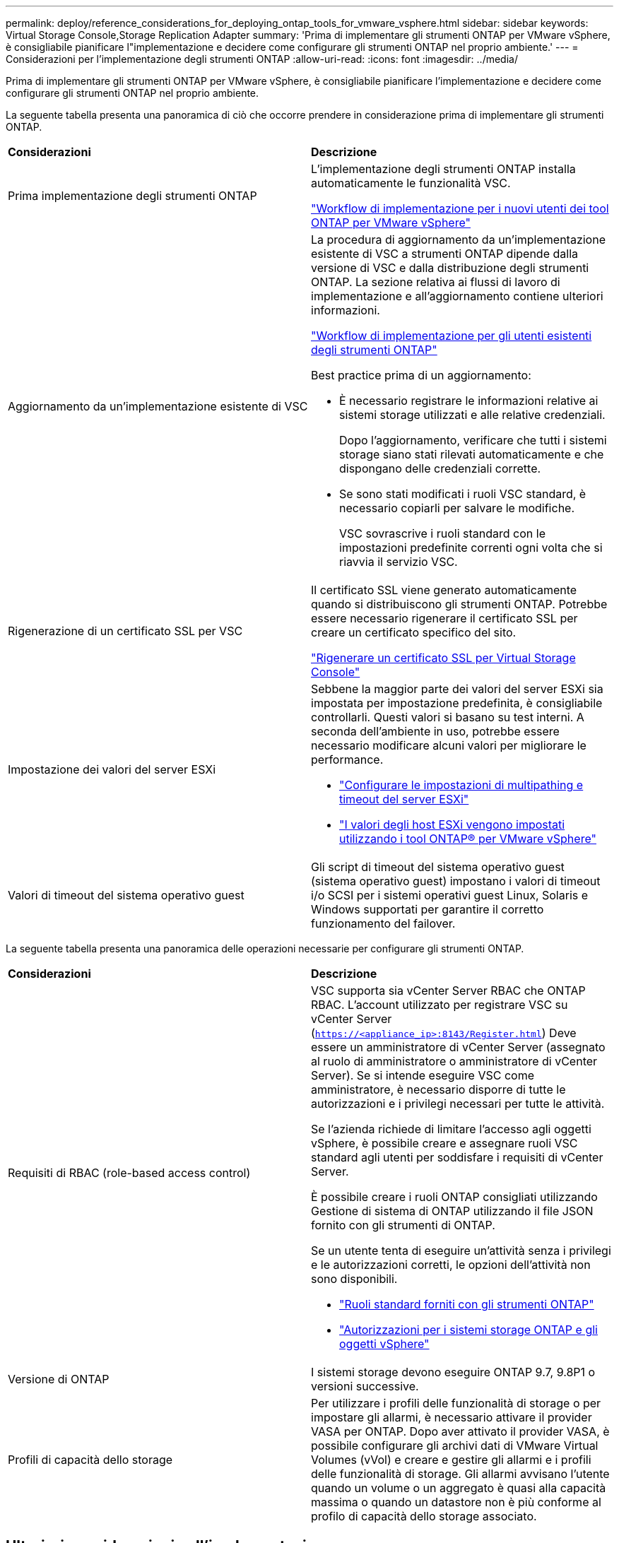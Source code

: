 ---
permalink: deploy/reference_considerations_for_deploying_ontap_tools_for_vmware_vsphere.html 
sidebar: sidebar 
keywords: Virtual Storage Console,Storage Replication Adapter 
summary: 'Prima di implementare gli strumenti ONTAP per VMware vSphere, è consigliabile pianificare l"implementazione e decidere come configurare gli strumenti ONTAP nel proprio ambiente.' 
---
= Considerazioni per l'implementazione degli strumenti ONTAP
:allow-uri-read: 
:icons: font
:imagesdir: ../media/


[role="lead"]
Prima di implementare gli strumenti ONTAP per VMware vSphere, è consigliabile pianificare l'implementazione e decidere come configurare gli strumenti ONTAP nel proprio ambiente.

La seguente tabella presenta una panoramica di ciò che occorre prendere in considerazione prima di implementare gli strumenti ONTAP.

|===


| *Considerazioni* | *Descrizione* 


 a| 
Prima implementazione degli strumenti ONTAP
 a| 
L'implementazione degli strumenti ONTAP installa automaticamente le funzionalità VSC.

link:../deploy/concept_installation_workflow_for_new_users.html["Workflow di implementazione per i nuovi utenti dei tool ONTAP per VMware vSphere"]



 a| 
Aggiornamento da un'implementazione esistente di VSC
 a| 
La procedura di aggiornamento da un'implementazione esistente di VSC a strumenti ONTAP dipende dalla versione di VSC e dalla distribuzione degli strumenti ONTAP. La sezione relativa ai flussi di lavoro di implementazione e all'aggiornamento contiene ulteriori informazioni.

link:../deploy/concept_installation_workflow_for_existing_users_of_ontap_tools.html["Workflow di implementazione per gli utenti esistenti degli strumenti ONTAP"]

Best practice prima di un aggiornamento:

* È necessario registrare le informazioni relative ai sistemi storage utilizzati e alle relative credenziali.
+
Dopo l'aggiornamento, verificare che tutti i sistemi storage siano stati rilevati automaticamente e che dispongano delle credenziali corrette.

* Se sono stati modificati i ruoli VSC standard, è necessario copiarli per salvare le modifiche.
+
VSC sovrascrive i ruoli standard con le impostazioni predefinite correnti ogni volta che si riavvia il servizio VSC.





 a| 
Rigenerazione di un certificato SSL per VSC
 a| 
Il certificato SSL viene generato automaticamente quando si distribuiscono gli strumenti ONTAP. Potrebbe essere necessario rigenerare il certificato SSL per creare un certificato specifico del sito.

link:../configure/task_regenerate_an_ssl_certificate_for_vsc.html["Rigenerare un certificato SSL per Virtual Storage Console"]



 a| 
Impostazione dei valori del server ESXi
 a| 
Sebbene la maggior parte dei valori del server ESXi sia impostata per impostazione predefinita, è consigliabile controllarli. Questi valori si basano su test interni. A seconda dell'ambiente in uso, potrebbe essere necessario modificare alcuni valori per migliorare le performance.

* link:../configure/task_configure_esx_server_multipathing_and_timeout_settings.html["Configurare le impostazioni di multipathing e timeout del server ESXi"]
* link:../configure/reference_esxi_host_values_set_by_vsc_for_vmware_vsphere.html["I valori degli host ESXi vengono impostati utilizzando i tool ONTAP® per VMware vSphere"]




 a| 
Valori di timeout del sistema operativo guest
 a| 
Gli script di timeout del sistema operativo guest (sistema operativo guest) impostano i valori di timeout i/o SCSI per i sistemi operativi guest Linux, Solaris e Windows supportati per garantire il corretto funzionamento del failover.

|===
La seguente tabella presenta una panoramica delle operazioni necessarie per configurare gli strumenti ONTAP.

|===


| *Considerazioni* | *Descrizione* 


 a| 
Requisiti di RBAC (role-based access control)
 a| 
VSC supporta sia vCenter Server RBAC che ONTAP RBAC. L'account utilizzato per registrare VSC su vCenter Server (`https://<appliance_ip>:8143/Register.html`) Deve essere un amministratore di vCenter Server (assegnato al ruolo di amministratore o amministratore di vCenter Server). Se si intende eseguire VSC come amministratore, è necessario disporre di tutte le autorizzazioni e i privilegi necessari per tutte le attività.

Se l'azienda richiede di limitare l'accesso agli oggetti vSphere, è possibile creare e assegnare ruoli VSC standard agli utenti per soddisfare i requisiti di vCenter Server.

È possibile creare i ruoli ONTAP consigliati utilizzando Gestione di sistema di ONTAP utilizzando il file JSON fornito con gli strumenti di ONTAP.

Se un utente tenta di eseguire un'attività senza i privilegi e le autorizzazioni corretti, le opzioni dell'attività non sono disponibili.

* link:../concepts/concept_standard_roles_packaged_with_ontap_tools_for_vmware_vsphere.html["Ruoli standard forniti con gli strumenti ONTAP"]
* link:../concepts/concept_ontap_role_based_access_control_feature_for_ontap_tools.html["Autorizzazioni per i sistemi storage ONTAP e gli oggetti vSphere"]




 a| 
Versione di ONTAP
 a| 
I sistemi storage devono eseguire ONTAP 9.7, 9.8P1 o versioni successive.



 a| 
Profili di capacità dello storage
 a| 
Per utilizzare i profili delle funzionalità di storage o per impostare gli allarmi, è necessario attivare il provider VASA per ONTAP. Dopo aver attivato il provider VASA, è possibile configurare gli archivi dati di VMware Virtual Volumes (vVol) e creare e gestire gli allarmi e i profili delle funzionalità di storage. Gli allarmi avvisano l'utente quando un volume o un aggregato è quasi alla capacità massima o quando un datastore non è più conforme al profilo di capacità dello storage associato.

|===


== Ulteriori considerazioni sull'implementazione

È necessario considerare pochi requisiti durante la personalizzazione degli strumenti ONTAP di implementazione.



=== Password dell'utente dell'applicazione

Questa è la password assegnata all'account amministratore. Per motivi di sicurezza, si consiglia di utilizzare una lunghezza della password compresa tra otto e trenta caratteri e di inserire almeno un carattere superiore, uno inferiore, uno speciale e un carattere speciale. La password scade dopo 90 giorni.



=== Credenziali della console di manutenzione dell'appliance

È necessario accedere alla console di manutenzione utilizzando il nome utente "`maint`". È possibile impostare la password per l'utente "`maint`" durante l'implementazione. È possibile utilizzare il menu Configurazione applicazione della console di manutenzione degli strumenti ONTAP per modificare la password.



=== Credenziali dell'amministratore di vCenter Server

È possibile impostare le credenziali di amministratore per vCenter Server durante l'implementazione degli strumenti ONTAP.

Se la password per vCenter Server cambia, è possibile aggiornare la password per l'amministratore utilizzando il seguente URL: ``\https://<IP>:8143/Register.html` Dove l'indirizzo IP è degli strumenti ONTAP forniti durante l'implementazione.



=== Password database Derby

Per motivi di sicurezza, si consiglia di utilizzare una lunghezza della password compresa tra otto e trenta caratteri e di inserire almeno un carattere superiore, uno inferiore, uno speciale e un carattere speciale. La password scade dopo 90 giorni.



=== Indirizzo IP del server vCenter

* Specificare l'indirizzo IP (IPv4 o IPv6) dell'istanza del server vCenter a cui si desidera registrare gli strumenti ONTAP.
+
Il tipo di certificati VSC e VASA generati dipende dall'indirizzo IP (IPv4 o IPv6) fornito durante l'implementazione. Durante l'implementazione degli strumenti ONTAP, se non sono stati immessi dettagli IP statici e DHCP, la rete fornisce indirizzi IPv4 e IPv6.

* L'indirizzo IP degli strumenti ONTAP utilizzato per la registrazione con vCenter Server dipende dal tipo di indirizzo IP del server vCenter (IPv4 o IPv6) inserito nella procedura guidata di implementazione.
+
I certificati VSC e VASA verranno generati utilizzando lo stesso tipo di indirizzo IP utilizzato durante la registrazione di vCenter Server.

+

NOTE: IPv6 è supportato solo con vCenter Server 6.7 e versioni successive.





=== Proprietà di rete dell'appliance

Se non si utilizza DHCP, specificare un nome host DNS valido (non qualificato), l'indirizzo IP statico per gli strumenti ONTAP e gli altri parametri di rete. Tutti questi parametri sono necessari per un'installazione e un funzionamento corretti.
